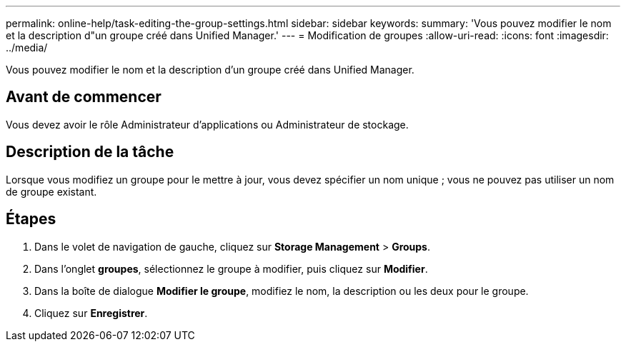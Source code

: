 ---
permalink: online-help/task-editing-the-group-settings.html 
sidebar: sidebar 
keywords:  
summary: 'Vous pouvez modifier le nom et la description d"un groupe créé dans Unified Manager.' 
---
= Modification de groupes
:allow-uri-read: 
:icons: font
:imagesdir: ../media/


[role="lead"]
Vous pouvez modifier le nom et la description d'un groupe créé dans Unified Manager.



== Avant de commencer

Vous devez avoir le rôle Administrateur d'applications ou Administrateur de stockage.



== Description de la tâche

Lorsque vous modifiez un groupe pour le mettre à jour, vous devez spécifier un nom unique ; vous ne pouvez pas utiliser un nom de groupe existant.



== Étapes

. Dans le volet de navigation de gauche, cliquez sur *Storage Management* > *Groups*.
. Dans l'onglet *groupes*, sélectionnez le groupe à modifier, puis cliquez sur *Modifier*.
. Dans la boîte de dialogue *Modifier le groupe*, modifiez le nom, la description ou les deux pour le groupe.
. Cliquez sur *Enregistrer*.

